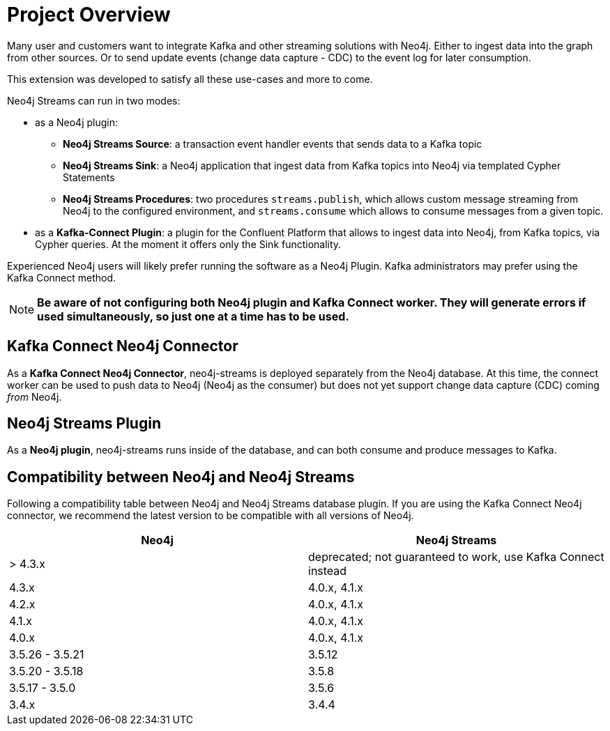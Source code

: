 = Project Overview

[[overview]]

ifdef::env-docs[]
[abstract]
--
This chapter provides an introduction to the Neo4j Streams Library and Kafka Connect Neo4j Connector.
--
endif::env-docs[]

Many user and customers want to integrate Kafka and other streaming solutions with Neo4j.
Either to ingest data into the graph from other sources.
Or to send update events (change data capture - CDC) to the event log for later consumption.

This extension was developed to satisfy all these use-cases and more to come.

Neo4j Streams can run in two modes:

* as a Neo4j plugin:

** **Neo4j Streams Source**: a transaction event handler events that sends data to a Kafka topic
** **Neo4j Streams Sink**: a Neo4j application that ingest data from Kafka topics into Neo4j via templated Cypher Statements
** **Neo4j Streams Procedures**: two procedures `streams.publish`, which allows custom message streaming from Neo4j to the configured environment, and `streams.consume` which allows to consume messages from a given topic.
* as a **Kafka-Connect Plugin**: a plugin for the Confluent Platform that allows to ingest data into Neo4j, from Kafka topics, via Cypher queries. At the moment it
offers only the Sink functionality.

Experienced Neo4j users will likely prefer running the software as a Neo4j Plugin.  Kafka administrators
may prefer using the Kafka Connect method.

[NOTE]
**Be aware of not configuring both Neo4j plugin and Kafka Connect worker. They will generate errors if used simultaneously, so
just one at a time has to be used.**

// [[kafka_connect_neo4j_connector_overview]]
== Kafka Connect Neo4j Connector

As a **Kafka Connect Neo4j Connector**, neo4j-streams is deployed separately from the Neo4j database.  At this time,
the connect worker can be used to push data to Neo4j (Neo4j as the consumer) but does not yet support
change data capture (CDC) coming _from_ Neo4j.

// [[neo4j_streams_plugin_overview]]
== Neo4j Streams Plugin

As a **Neo4j plugin**, neo4j-streams runs inside of the database, and can both consume and produce messages
to Kafka.

== Compatibility between Neo4j and Neo4j Streams

Following a compatibility table between Neo4j and Neo4j Streams database plugin.  If you are using the Kafka Connect Neo4j connector, we recommend the latest version to be compatible with all versions of Neo4j.

[cols="2*",options="header"]
|===
|Neo4j
|Neo4j Streams

|> 4.3.x
|deprecated; not guaranteed to work, use Kafka Connect instead
|4.3.x
|4.0.x, 4.1.x
|4.2.x
|4.0.x, 4.1.x
|4.1.x
|4.0.x, 4.1.x
|4.0.x
|4.0.x, 4.1.x
|3.5.26 - 3.5.21
|3.5.12
|3.5.20 - 3.5.18
|3.5.8
|3.5.17 - 3.5.0
|3.5.6
|3.4.x
|3.4.4
|===

